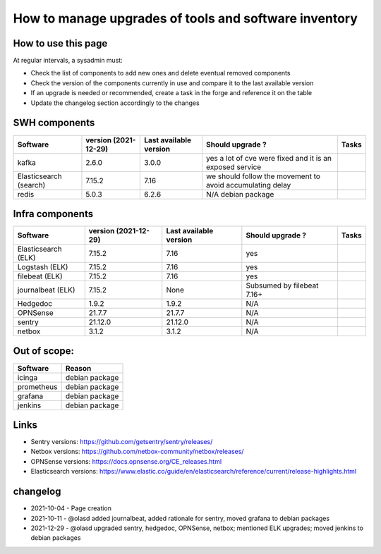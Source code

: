 .. _tools_upgrade:

How to manage upgrades of tools and software inventory
======================================================

How to use this page
--------------------

At regular intervals, a sysadmin must:

- Check the list of components to add new ones and delete eventual removed components
- Check the version of the components currently in use and compare it to the last available version
- If an upgrade is needed or recommended, create a task in the forge and reference it on the table
- Update the changelog section accordingly to the changes

SWH components
--------------


+------------------------+----------------------+------------------------+------------------------------------------------------------+-------+
| Software               | version (2021-12-29) | Last available version | Should upgrade ?                                           | Tasks |
+========================+======================+========================+============================================================+=======+
| kafka                  | 2.6.0                | 3.0.0                  | yes a lot of cve were fixed and it is an exposed service   |       |
+------------------------+----------------------+------------------------+------------------------------------------------------------+-------+
| Elasticsearch (search) | 7.15.2               | 7.16                   | we should follow the movement to avoid accumulating delay  |       |
+------------------------+----------------------+------------------------+------------------------------------------------------------+-------+
| redis                  | 5.0.3                | 6.2.6                  | N/A debian package                                         |       |
+------------------------+----------------------+------------------------+------------------------------------------------------------+-------+


Infra components
----------------

+---------------------+----------------------+------------------------+----------------------------+-------+
| Software            | version (2021-12-29) | Last available version | Should upgrade ?           | Tasks |
+=====================+======================+========================+============================+=======+
| Elasticsearch (ELK) | 7.15.2               | 7.16                   | yes                        |       |
+---------------------+----------------------+------------------------+----------------------------+-------+
| Logstash (ELK)      | 7.15.2               | 7.16                   | yes                        |       |
+---------------------+----------------------+------------------------+----------------------------+-------+
| filebeat (ELK)      | 7.15.2               | 7.16                   | yes                        |       |
+---------------------+----------------------+------------------------+----------------------------+-------+
| journalbeat (ELK)   | 7.15.2               | None                   | Subsumed by filebeat 7.16+ |       |
+---------------------+----------------------+------------------------+----------------------------+-------+
| Hedgedoc            | 1.9.2                | 1.9.2                  | N/A                        |       |
+---------------------+----------------------+------------------------+----------------------------+-------+
| OPNSense            | 21.7.7               | 21.7.7                 | N/A                        |       |
+---------------------+----------------------+------------------------+----------------------------+-------+
| sentry              | 21.12.0              | 21.12.0                | N/A                        |       |
+---------------------+----------------------+------------------------+----------------------------+-------+
| netbox              | 3.1.2                | 3.1.2                  | N/A                        |       |
+---------------------+----------------------+------------------------+----------------------------+-------+

Out of scope:
-------------

========== ==============
Software   Reason
========== ==============
icinga     debian package
prometheus debian package
grafana    debian package
jenkins    debian package
========== ==============

Links
-----

* Sentry versions: https://github.com/getsentry/sentry/releases/
* Netbox versions: https://github.com/netbox-community/netbox/releases/
* OPNSense versions: https://docs.opnsense.org/CE_releases.html
* Elasticsearch versions: https://www.elastic.co/guide/en/elasticsearch/reference/current/release-highlights.html

changelog
---------

* 2021-10-04 - Page creation
* 2021-10-11 - @olasd added journalbeat, added rationale for sentry, moved grafana to debian packages
* 2021-12-29 - @olasd upgraded sentry, hedgedoc, OPNSense, netbox; mentioned ELK upgrades; moved jenkins to debian packages

